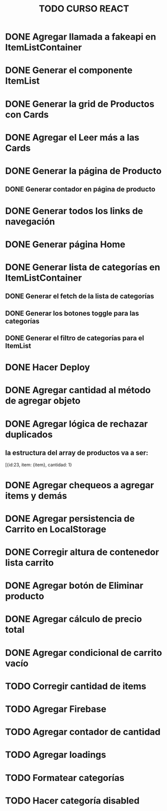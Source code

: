#+title: TODO CURSO REACT

* DONE Agregar llamada a fakeapi en ItemListContainer

* DONE Generar el componente ItemList

* DONE Generar la grid de Productos con Cards 

* DONE Agregar el Leer más a las Cards

* DONE Generar la página de Producto

** DONE Generar contador en página de producto

* DONE Generar todos los links de navegación

* DONE Generar página Home

* DONE Generar lista de categorías en ItemListContainer

** DONE Generar el fetch de la lista de categorías

** DONE Generar los botones toggle para las categorías

** DONE Generar el filtro de categorías para el ItemList

* DONE Hacer Deploy

* DONE Agregar cantidad al método de agregar objeto

* DONE Agregar lógica de rechazar duplicados

** la estructura del array de productos va a ser:
[{id:23, item: {item}, cantidad: 1}

* DONE Agregar chequeos a agregar items y demás

* DONE Agregar persistencia de Carrito en LocalStorage

* DONE Corregir altura de contenedor lista carrito

* DONE Agregar botón de Eliminar producto

* DONE Agregar cálculo de precio total

* DONE Agregar condicional de carrito vacío

* TODO Corregir cantidad de items

* TODO Agregar Firebase

* TODO Agregar contador de cantidad

* TODO Agregar loadings

* TODO Formatear categorías

* TODO Hacer categoría disabled

